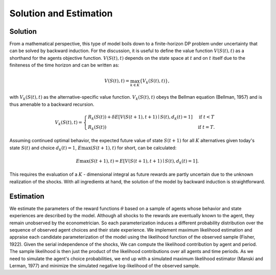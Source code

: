 Solution and Estimation
=========================

Solution
--------

From a mathematical perspective, this type of model boils down to a finite-horizon DP
problem under uncertainty that can be solved by backward induction. For the discussion,
it is useful to define the value function :math:`V(S(t),t)` as a shorthand for the
agents objective function. :math:`V(S(t),t)` depends on the state space at :math:`t` and
on :math:`t` itself due to the finiteness of the time horizon and can be written as:

.. math::

    V(S(t),t) = \max_{k \in K}\{V_k(S(t),t)\},

with :math:`V_k(S(t),t)` as the alternative-specific value function. :math:`V_k(S(t),t)`
obeys the Bellman equation (Bellman, 1957) and is thus amenable to a backward recursion.

.. math::

    \begin{align}
        V_k(S(t),t) = \begin{cases}
            R_k(S(t)) + \delta E\left[V(S(t + 1), t + 1) \mid
                S(t), d_k(t) = 1\right] &\text{if } t < T \\
            R_k(S(t)) &\text{if } t = T.
        \end{cases}
    \end{align}

Assuming continued optimal behavior, the expected future value of state :math:`S(t + 1)`
for all :math:`K` alternatives given today's state :math:`S(t)` and choice :math:`d_k(t)
= 1`, :math:`E{\max}(S(t + 1), t)` for short, can be calculated:

.. math::

    E{\max}(S(t + 1), t) = E\left[V(S(t + 1), t + 1) \mid S(t), d_k(t) = 1\right].

This requires the evaluation of a :math:`K` - dimensional integral as future rewards are
partly uncertain due to the unknown realization of the shocks. With all ingredients at
hand, the solution of the model by backward induction is straightforward.

Estimation
----------

We estimate the parameters of the reward functions :math:`\theta` based on a sample of
agents whose behavior and state experiences are described by the model. Although all
shocks to the rewards are eventually known to the agent, they remain unobserved by the
econometrician. So each parameterization induces a different probability distribution
over the sequence of observed agent choices and their state experience. We implement
maximum likelihood estimation and appraise each candidate parameterization of the model
using the likelihood function of the observed sample (Fisher, 1922). Given the serial
independence of the shocks, We can compute the likelihood contribution by agent and
period. The sample likelihood is then just the product of the likelihood contributions
over all agents and time periods. As we need to simulate the agent's choice
probabilities, we end up with a simulated maximum likelihood estimator (Manski and
Lerman, 1977) and minimize the simulated negative log-likelihood of the observed sample.
